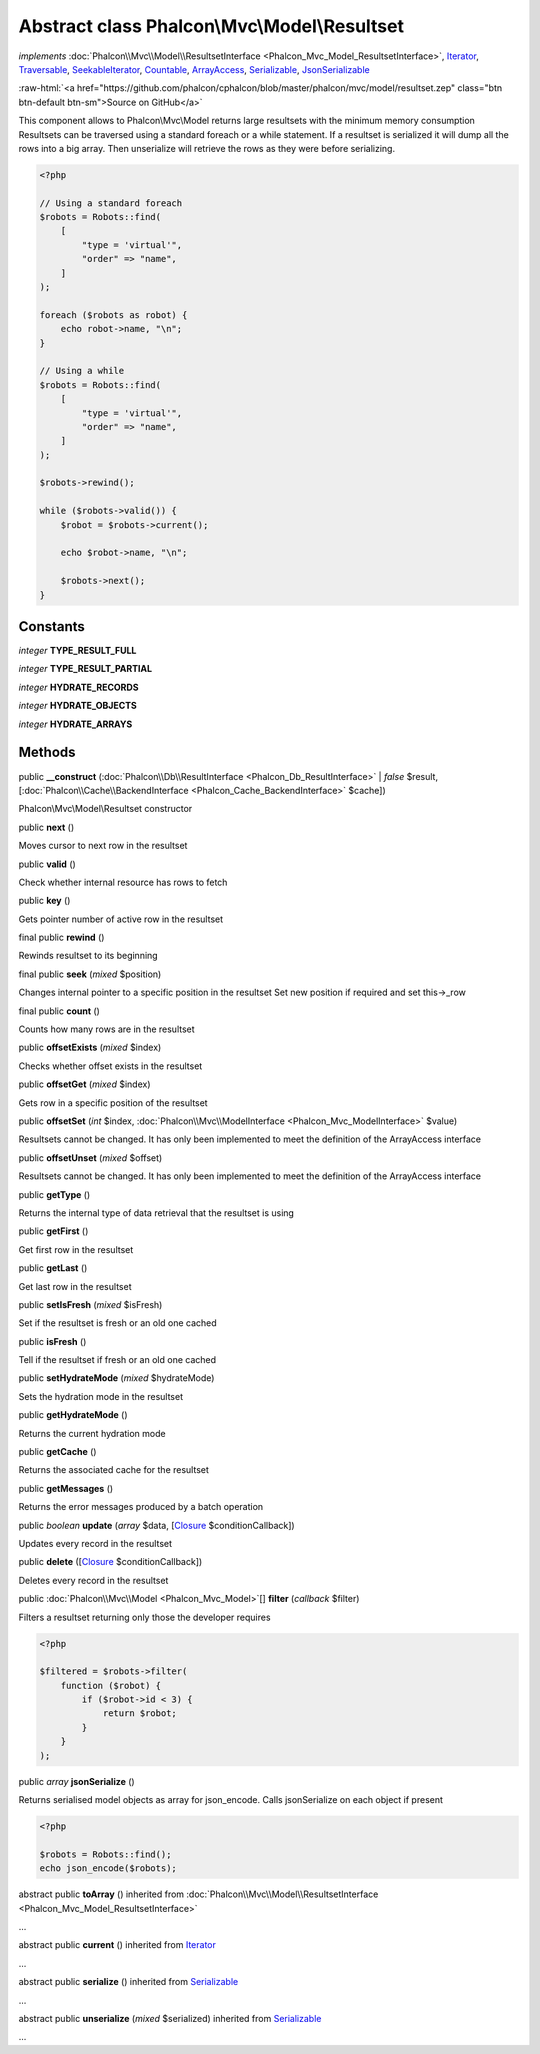 Abstract class **Phalcon\\Mvc\\Model\\Resultset**
=================================================

*implements* :doc:`Phalcon\\Mvc\\Model\\ResultsetInterface <Phalcon_Mvc_Model_ResultsetInterface>`, `Iterator <http://php.net/manual/en/class.iterator.php>`_, `Traversable <http://php.net/manual/en/class.traversable.php>`_, `SeekableIterator <http://php.net/manual/en/class.seekableiterator.php>`_, `Countable <http://php.net/manual/en/class.countable.php>`_, `ArrayAccess <http://php.net/manual/en/class.arrayaccess.php>`_, `Serializable <http://php.net/manual/en/class.serializable.php>`_, `JsonSerializable <http://php.net/manual/en/class.jsonserializable.php>`_

.. role:: raw-html(raw)
   :format: html

:raw-html:`<a href="https://github.com/phalcon/cphalcon/blob/master/phalcon/mvc/model/resultset.zep" class="btn btn-default btn-sm">Source on GitHub</a>`

This component allows to Phalcon\\Mvc\\Model returns large resultsets with the minimum memory consumption
Resultsets can be traversed using a standard foreach or a while statement. If a resultset is serialized
it will dump all the rows into a big array. Then unserialize will retrieve the rows as they were before
serializing.

.. code-block:: php

    <?php

    // Using a standard foreach
    $robots = Robots::find(
        [
            "type = 'virtual'",
            "order" => "name",
        ]
    );

    foreach ($robots as robot) {
        echo robot->name, "\n";
    }

    // Using a while
    $robots = Robots::find(
        [
            "type = 'virtual'",
            "order" => "name",
        ]
    );

    $robots->rewind();

    while ($robots->valid()) {
        $robot = $robots->current();

        echo $robot->name, "\n";

        $robots->next();
    }



Constants
---------

*integer* **TYPE_RESULT_FULL**

*integer* **TYPE_RESULT_PARTIAL**

*integer* **HYDRATE_RECORDS**

*integer* **HYDRATE_OBJECTS**

*integer* **HYDRATE_ARRAYS**

Methods
-------

public  **__construct** (:doc:`Phalcon\\Db\\ResultInterface <Phalcon_Db_ResultInterface>` | *false* $result, [:doc:`Phalcon\\Cache\\BackendInterface <Phalcon_Cache_BackendInterface>` $cache])

Phalcon\\Mvc\\Model\\Resultset constructor



public  **next** ()

Moves cursor to next row in the resultset



public  **valid** ()

Check whether internal resource has rows to fetch



public  **key** ()

Gets pointer number of active row in the resultset



final public  **rewind** ()

Rewinds resultset to its beginning



final public  **seek** (*mixed* $position)

Changes internal pointer to a specific position in the resultset
Set new position if required and set this->_row



final public  **count** ()

Counts how many rows are in the resultset



public  **offsetExists** (*mixed* $index)

Checks whether offset exists in the resultset



public  **offsetGet** (*mixed* $index)

Gets row in a specific position of the resultset



public  **offsetSet** (*int* $index, :doc:`Phalcon\\Mvc\\ModelInterface <Phalcon_Mvc_ModelInterface>` $value)

Resultsets cannot be changed. It has only been implemented to meet the definition of the ArrayAccess interface



public  **offsetUnset** (*mixed* $offset)

Resultsets cannot be changed. It has only been implemented to meet the definition of the ArrayAccess interface



public  **getType** ()

Returns the internal type of data retrieval that the resultset is using



public  **getFirst** ()

Get first row in the resultset



public  **getLast** ()

Get last row in the resultset



public  **setIsFresh** (*mixed* $isFresh)

Set if the resultset is fresh or an old one cached



public  **isFresh** ()

Tell if the resultset if fresh or an old one cached



public  **setHydrateMode** (*mixed* $hydrateMode)

Sets the hydration mode in the resultset



public  **getHydrateMode** ()

Returns the current hydration mode



public  **getCache** ()

Returns the associated cache for the resultset



public  **getMessages** ()

Returns the error messages produced by a batch operation



public *boolean* **update** (*array* $data, [`Closure <http://php.net/manual/en/class.closure.php>`_ $conditionCallback])

Updates every record in the resultset



public  **delete** ([`Closure <http://php.net/manual/en/class.closure.php>`_ $conditionCallback])

Deletes every record in the resultset



public :doc:`Phalcon\\Mvc\\Model <Phalcon_Mvc_Model>`\ [] **filter** (*callback* $filter)

Filters a resultset returning only those the developer requires

.. code-block:: php

    <?php

    $filtered = $robots->filter(
        function ($robot) {
            if ($robot->id < 3) {
                return $robot;
            }
        }
    );




public *array* **jsonSerialize** ()

Returns serialised model objects as array for json_encode.
Calls jsonSerialize on each object if present

.. code-block:: php

    <?php

    $robots = Robots::find();
    echo json_encode($robots);




abstract public  **toArray** () inherited from :doc:`Phalcon\\Mvc\\Model\\ResultsetInterface <Phalcon_Mvc_Model_ResultsetInterface>`

...


abstract public  **current** () inherited from `Iterator <http://php.net/manual/en/class.iterator.php>`_

...


abstract public  **serialize** () inherited from `Serializable <http://php.net/manual/en/class.serializable.php>`_

...


abstract public  **unserialize** (*mixed* $serialized) inherited from `Serializable <http://php.net/manual/en/class.serializable.php>`_

...


